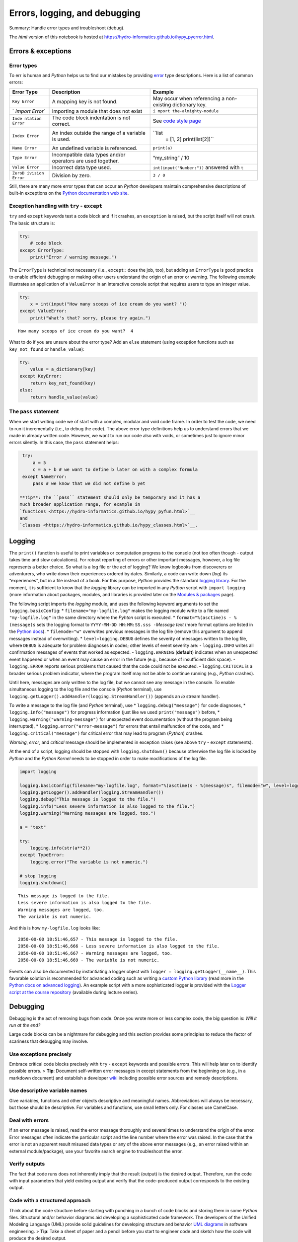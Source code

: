 Errors, logging, and debugging
==============================

Summary: Handle error types and troubleshoot (debug).

The *html* version of this notebook is hosted at
https://hydro-informatics.github.io/hypy_pyerror.html.

Errors & exceptions
-------------------

Error types
~~~~~~~~~~~

To err is human and *Python* helps us to find our mistakes by providing
`error <https://docs.python.org/3/tutorial/errors.html>`__ type
descriptions. Here is a list of common errors:

+---------+------------------------------+-----------------------------+
| Error   | Description                  | Example                     |
| Type    |                              |                             |
+=========+==============================+=============================+
| ``Key   | A mapping key is not found.  | May occur when referencing  |
| Error`` |                              | a non-existing dictionary   |
|         |                              | key.                        |
+---------+------------------------------+-----------------------------+
| `       | Importing a module that does | ``i                         |
| `Import | not exist                    | mport the-almighty-module`` |
| Error`` |                              |                             |
+---------+------------------------------+-----------------------------+
| ``Inde  | The code block indentation   | See `code style             |
| ntation | is not correct.              | page <https://hydro-i       |
| Error`` |                              | nformatics.github.io/hypy_p |
|         |                              | ystyle.html#indentation>`__ |
+---------+------------------------------+-----------------------------+
| ``Index | An index outside the range   | ``list                      |
| Error`` | of a variable is used.       |  = [1, 2]  print(list[2])`` |
+---------+------------------------------+-----------------------------+
| ``Name  | An undefined variable is     | ``print(a)``                |
| Error`` | referenced.                  |                             |
+---------+------------------------------+-----------------------------+
| ``Type  | Incompatible data types      | “my_string” / 10            |
| Error`` | and/or operators are used    |                             |
|         | together.                    |                             |
+---------+------------------------------+-----------------------------+
| ``Value | Incorrect data type used.    | ``int(input("Number:"))``   |
| Error`` |                              | answered with ``t``         |
+---------+------------------------------+-----------------------------+
| ``ZeroD | Division by zero.            | ``3 / 0``                   |
| ivision |                              |                             |
| Error`` |                              |                             |
+---------+------------------------------+-----------------------------+

Still, there are many more error types that can occur an *Python*
developers maintain comprehensive descriptions of built-in exceptions on
the `Python documentation web
site <https://docs.python.org/3.8/library/exceptions.html>`__.

Exception handling with ``try`` - ``except``
~~~~~~~~~~~~~~~~~~~~~~~~~~~~~~~~~~~~~~~~~~~~

``try`` and ``except`` keywords test a code block and if it crashes, an
``exception`` is raised, but the script itself will not crash. The basic
structure is:

.. code:: python

   try:
       # code block
   except ErrorType:
       print("Error / warning message.")

The ``ErrorType`` is technical not necessary (i.e., ``except:`` does the
job, too), but adding an ``ErrorType`` is good practice to enable
efficient debugging or making other users understand the origin of an
error or warning. The following example illustrates an application of a
``ValueError`` in an interactive console script that requires users to
type an integer value.

.. code:: ipython3

    try:
        x = int(input("How many scoops of ice cream do you want? "))
    except ValueError:
        print("What's that? sorry, please try again.")


.. parsed-literal::

    How many scoops of ice cream do you want?  4
    

What to do if you are unsure about the error type? Add an ``else``
statement (using exception functions such as ``key_not_found`` or
``handle_value``):

.. code:: python

   try:
       value = a_dictionary[key]
   except KeyError:
       return key_not_found(key)
   else:
       return handle_value(value)

The ``pass`` statement
~~~~~~~~~~~~~~~~~~~~~~

When we start writing code we of start with a complex, modular and void
code frame. In order to test the code, we need to run it incrementally
(i.e., to debug the code). The above error type definitions help us to
understand errors that we made in already written code. However, we want
to run our code also with voids, or sometimes just to ignore minor
errors silently. In this case, the ``pass`` statement helps:

.. code:: ipython3

    try:
        a = 5
        c = a + b # we want to define b later on with a complex formula
    except NameError:
        pass # we know that we did not define b yet

   **Tip**: The ``pass`` statement should only be temporary and it has a
   much broader application range, for example in
   `functions <https://hydro-informatics.github.io/hypy_pyfun.html>`__
   and
   `classes <https://hydro-informatics.github.io/hypy_classes.html>`__.

Logging
-------

The ``print()`` function is useful to print variables or computation
progress to the console (not too often though - output takes time and
slow calculations). For robust reporting of errors or other important
messages, however, a log file represents a better choice. So what is a
log file or the act of logging? We know logbooks from discoverers or
adventurers, who write down their experiences ordered by dates.
Similarly, a code can write down (*log*) its “experiences”, but in a
file instead of a book. For this purpose, *Python* provides the standard
`logging library <https://docs.python.org/3/howto/logging.html>`__. For
the moment, it is sufficient to know that the *logging* library can be
imported in any *Python* script with ``import logging`` (more
information about packages, modules, and libraries is provided later on
the `Modules &
packages <https://hydro-informatics.github.io/hypy_pckg.html>`__ page).

The following script imports the *logging* module, and uses the
following keyword arguments to set the ``logging.basicConfig``: \*
``filename="my-logfile.log"`` makes the logging module write to a file
named ``"my-logfile.log"`` in the same directory where the *Pyhton*
script is executed. \* ``format="%(asctime)s - %(message)s`` sets the
logging format to ``YYYY-MM-DD HH:MM:SS.sss -``\ *Message text* (more
format options are listed in the `Python
docs <https://docs.python.org/3/howto/logging.html#displaying-the-date-time-in-messages>`__).
\* ``filemode="w"`` overwrites previous messages in the log file (remove
this argument to append messages instead of overwriting). \*
``level=logging.DEBUG`` defines the severity of messages written to the
log file, where ``DEBUG`` is adequate for problem diagnoses in codes;
other levels of event severity are: - ``logging.INFO`` writes all
confirmation messages of events that worked as expected. -
``logging.WARNING`` (**default**) indicates when an unexpected event
happened or when an event may cause an error in the future (e.g.,
because of insufficient disk space). - ``logging.ERROR`` reports serious
problems that caused that the code could not be executed. -
``logging.CRITICAL`` is a broader serious problem indicator, where the
program itself may not be able to continue running (e.g., *Python*
crashes).

Until here, messages are only written to the log file, but we cannot see
any message in the console. To enable simultaneous logging to the log
file and the console (*Python* terminal), use
``logging.getLogger().addHandler(logging.StreamHandler())`` (appends an
*io* stream handler).

To write a message to the log file (and *Python* terminal), use \*
``logging.debug("message")`` for code diagnoses, \*
``logging.info("message")`` for progress information (just like we used
``print("message")`` before, \* ``logging.warning("warning-message")``
for unexpected event documentation (without the program being
interrupted), \* ``logging.error("error-message")`` for errors that
entail malfunction of the code, and \* ``logging.critical("message")``
for critical error that may lead to program (*Python*) crashes.

*Warning*, *error*, and *critical* message should be implemented in
exception raises (see above ``try`` - ``except`` statements).

At the end of a script, logging should be stopped with
``logging.shutdown()`` because otherwise the log file is locked by
*Python* and the *Python Kernel* needs to be stopped in order to make
modifications of the log file.

.. code:: ipython3

    import logging
    
    logging.basicConfig(filename="my-logfile.log", format="%(asctime)s - %(message)s", filemode="w", level=logging.DEBUG)
    logging.getLogger().addHandler(logging.StreamHandler())
    logging.debug("This message is logged to the file.")
    logging.info("Less severe information is also logged to the file.")
    logging.warning("Warning messages are logged, too.")
    
    a = "text"
    
    try:
        logging.info(str(a**2))
    except TypeError:
        logging.error("The variable is not numeric.")
    
    # stop logging
    logging.shutdown()


.. parsed-literal::

    This message is logged to the file.
    Less severe information is also logged to the file.
    Warning messages are logged, too.
    The variable is not numeric.
    

And this is how ``my-logfile.log`` looks like:

::

   2050-00-00 18:51:46,657 - This message is logged to the file.
   2050-00-00 18:51:46,666 - Less severe information is also logged to the file.
   2050-00-00 18:51:46,667 - Warning messages are logged, too.
   2050-00-00 18:51:46,669 - The variable is not numeric.

Events can also be documented by instantiating a logger object with
``logger = logging.getLogger(__name__)``. This favorable solution is
recommended for advanced coding such as writing a `custom Python
library <https://hydro-informatics.github.io/hypy_pckg.html>`__ (read
more in the `Python docs on advanced
logging <https://docs.python.org/3/howto/logging.html#advanced-logging-tutorial>`__).
An example script with a more sophisticated logger is provided with the
`Logger script at the course
repository <https://github.com/hydro-informatics/material-py-codes/raw/master/logging/Logger.py>`__
(available during lecture series).

Debugging
---------

Debugging is the act of removing bugs from code. Once you wrote more or
less complex code, the big question is: *Will it run at the end?*

Large code blocks can be a nightmare for debugging and this section
provides some principles to reduce the factor of scariness that
debugging may involve.

Use exceptions precisely
~~~~~~~~~~~~~~~~~~~~~~~~

Embrace critical code blocks precisely with ``try`` - ``except``
keywords and possible errors. This will help later on to identify
possible errors. > **Tip**: Document self-written error messages in
except statements from the beginning on (e.g., in a markdown document)
and establish a developer `wiki <hy_documentation.html>`__ including
possible error sources and remedy descriptions.

Use descriptive variable names
~~~~~~~~~~~~~~~~~~~~~~~~~~~~~~

Give variables, functions and other objects descriptive and meaningful
names. Abbreviations will always be necessary, but those should be
descriptive. For variables and functions, use small letters only. For
classes use CamelCase.

Deal with errors
~~~~~~~~~~~~~~~~

If an error message is raised, read the error message thoroughly and
several times to understand the origin of the error. Error messages
often indicate the particular script and the line number where the error
was raised. In the case that the error is not an apparent result misused
data types or any of the above error messages (e.g., an error raised
within an external module/package), use your favorite search engine to
troubleshoot the error.

Verify outputs
~~~~~~~~~~~~~~

The fact that code runs does not inherently imply that the result
(output) is the desired output. Therefore, run the code with input
parameters that yield existing output and verify that the code-produced
output corresponds to the existing output.

Code with a structured approach
~~~~~~~~~~~~~~~~~~~~~~~~~~~~~~~

Think about the code structure before starting with punching in a bunch
of code blocks and storing them in some *Python* files. Structural
and/or behavior diagrams aid developing a sophisticated code framework.
The developers of the Unified Modeling Language (UML) provide solid
guidelines for developing structure and behavior `UML
diagrams <https://en.wikipedia.org/wiki/Unified_Modeling_Language#Diagrams>`__
in software engineering. > **Tip**: Take a sheet of paper and a pencil
before you start to engineer code and sketch how the code will produce
the desired output.

Soft alternatives
~~~~~~~~~~~~~~~~~

Explain your problem to a friend (or just speak out loud). Rephrasing
and trying to explain a problem to another person (even if it is just an
imaginery person or group of people) often represents the troubleshot
itself. Take a walk, sleep on the problem or do other things with low
brain occupation. While you are dealing with other things, your brain
continues to think about the problem (wikipedia devoted a page to this
so-called process of
`incubation <https://en.wikipedia.org/wiki/Incubation_(psychology)>`__).
